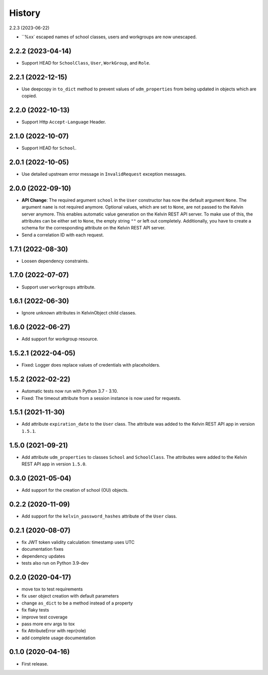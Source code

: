 =======
History
=======

2.2.3 (2023-06-22)

* ``%xx` escaped names of school classes, users and workgroups are now unescaped.

2.2.2 (2023-04-14)
------------------

* Support HEAD for ``SchoolClass``, ``User``, ``WorkGroup``, and ``Role``.

2.2.1 (2022-12-15)
------------------

* Use deepcopy in ``to_dict`` method to prevent values of ``udm_properties`` from being updated in objects which are copied.

2.2.0 (2022-10-13)
--------------------

* Support Http ``Accept-Language`` Header.

2.1.0 (2022-10-07)
--------------------

* Support HEAD for ``School``.

2.0.1 (2022-10-05)
--------------------

* Use detailed upstream error message in ``InvalidRequest`` exception messages.

2.0.0 (2022-09-10)
--------------------

* **API Change**: The required argument ``school`` in the ``User`` constructor has now the default argument ``None``. The argument ``name`` is not required anymore. Optional values, which are set to ``None``, are not passed to the Kelvin server anymore. This enables automatic value generation on the Kelvin REST API server. To make use of this, the attributes can be either set to ``None``, the empty string ``""`` or left out completely. Additionally, you have to create a schema for the corresponding attribute on the Kelvin REST API server.
* Send a correlation ID with each request.

1.7.1 (2022-08-30)
--------------------

* Loosen dependency constraints.

1.7.0 (2022-07-07)
--------------------

* Support user ``workgroups`` attribute.

1.6.1 (2022-06-30)
--------------------

* Ignore unknown attributes in KelvinObject child classes.

1.6.0 (2022-06-27)
--------------------

* Add support for workgroup resource.

1.5.2.1 (2022-04-05)
--------------------

* Fixed: Logger does replace values of credentials with placeholders.

1.5.2 (2022-02-22)
------------------

* Automatic tests now run with Python 3.7 - 3.10.
* Fixed: The timeout attribute from a session instance is now used for requests.

1.5.1 (2021-11-30)
------------------

* Add attribute ``expiration_date`` to the ``User`` class. The attribute was added to the Kelvin REST API app in version ``1.5.1``.

1.5.0 (2021-09-21)
------------------

* Add attribute ``udm_properties`` to classes ``School`` and ``SchoolClass``.  The attributes were added to the Kelvin REST API app in version ``1.5.0``.

0.3.0 (2021-05-04)
------------------

* Add support for the creation of school (OU) objects.

0.2.2 (2020-11-09)
------------------

* Add support for the ``kelvin_password_hashes`` attribute of the ``User`` class.

0.2.1 (2020-08-07)
------------------

* fix JWT token validity calculation: timestamp uses UTC
* documentation fixes
* dependency updates
* tests also run on Python 3.9-dev

0.2.0 (2020-04-17)
------------------

* move tox to test requirements
* fix user object creation with default parameters
* change ``as_dict`` to be a method instead of a property
* fix flaky tests
* improve test coverage
* pass more env args to tox
* fix AttributeError with repr(role)
* add complete usage documentation

0.1.0 (2020-04-16)
------------------

* First release.
